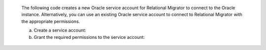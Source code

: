    The following code creates a new Oracle service account 
   for Relational Migrator to connect to the Oracle 
   instance. Alternatively, you can use an existing Oracle 
   service account to connect to Relational Migrator with 
   the appropriate permissions.

   a. Create a service account:

      .. code-block:: sql
         :copyable: true

         CREATE USER 'user'@'localhost' IDENTIFIED BY 'password';

   #. Grant the required permissions to the service account:

      .. code-block:: sql
         :copyable: true

         GRANT CREATE SESSION TO user;
         GRANT SELECT_CATALOG_ROLE TO user;
         GRANT SELECT ANY TABLE TO user;
         GRANT SELECT ON V$DATABASE TO user;